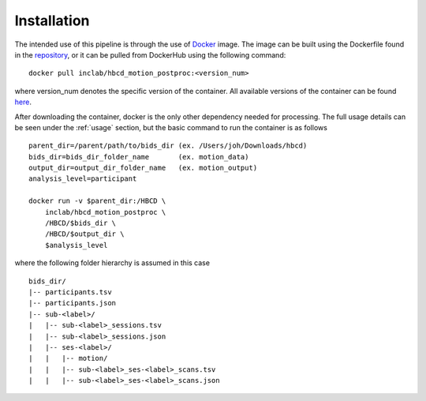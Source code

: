 Installation
============

The intended use of this pipeline is through the use of `Docker <https://docs.docker.com/get-started/>`_
image. The image can be built using the Dockerfile found in the `repository <https://github.com/Infant-Neuromotor-Control-Lab/hbcd_motion_postproc>`_,
or it can be pulled from DockerHub using the following command: ::

        docker pull inclab/hbcd_motion_postproc:<version_num>

where version_num denotes the specific version of the container. All available
versions of the container can be found `here <https://hub.docker.com/r/inclab/hbcd_motion_postproc/tags>`_.

After downloading the container, docker is the only other dependency needed
for processing. The full usage details can be seen under the :ref:`usage` section, but
the basic command to run the container is as follows ::

        parent_dir=/parent/path/to/bids_dir (ex. /Users/joh/Downloads/hbcd)
        bids_dir=bids_dir_folder_name       (ex. motion_data)
        output_dir=output_dir_folder_name   (ex. motion_output)
        analysis_level=participant

        docker run -v $parent_dir:/HBCD \
            inclab/hbcd_motion_postproc \
            /HBCD/$bids_dir \
            /HBCD/$output_dir \
            $analysis_level

where the following folder hierarchy is assumed in this case ::

        bids_dir/
        |-- participants.tsv
        |-- participants.json
        |-- sub-<label>/
        |   |-- sub-<label>_sessions.tsv
        |   |-- sub-<label>_sessions.json
        |   |-- ses-<label>/
        |   |   |-- motion/
        |   |   |-- sub-<label>_ses-<label>_scans.tsv
        |   |   |-- sub-<label>_ses-<label>_scans.json
